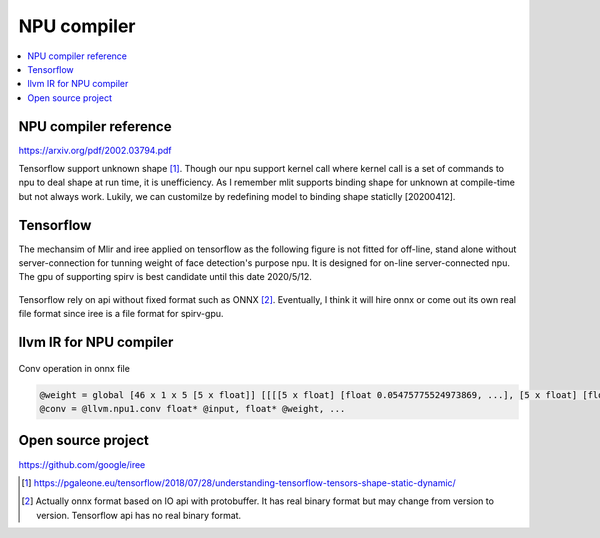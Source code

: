.. _sec-npu:

NPU compiler
============

.. contents::
   :local:
   :depth: 4


NPU compiler reference
----------------------

https://arxiv.org/pdf/2002.03794.pdf

Tensorflow support unknown shape [#tfunknownshape]_.
Though our npu support kernel call where kernel call is a set of 
commands to npu to deal shape at run time, it is unefficiency. 
As I remember mlit supports binding shape for unknown at compile-time
but not always work.
Lukily, we can customilze by redefining model to binding shape staticlly [20200412].  


Tensorflow
----------

The mechansim of Mlir and iree applied on tensorflow as the following figure is 
not fitted for off-line, stand alone without server-connection for tunning weight 
of face detection's purpose npu. It is designed for on-line server-connected npu.
The gpu of supporting spirv is best candidate until this date 2020/5/12.

.. _iree: 
.. figure:: ../Fig/npu/IREE-Architecture.svg
  :align: center
  :scale: 100%

Tensorflow rely on api without fixed format such as ONNX [#onnx-fmt]_. 
Eventually, I think it will hire onnx or come out its own real file format since
iree is a file format for spirv-gpu. 

llvm IR for NPU compiler
------------------------

.. _conv: 
.. figure:: ../Fig/npu/conv_onnx.png
  :align: center
  :scale: 100%

  Conv operation in onnx file

.. code-block:: llvm

  @weight = global [46 x 1 x 5 [5 x float]] [[[[5 x float] [float 0.05475775524973869, ...], [5 x float] [float ...]], ...]
  @conv = @llvm.npu1.conv float* @input, float* @weight, ...


Open source project
-------------------

https://github.com/google/iree


.. [#tfunknownshape] https://pgaleone.eu/tensorflow/2018/07/28/understanding-tensorflow-tensors-shape-static-dynamic/

.. [#onnx-fmt] Actually onnx format based on IO api with protobuffer. It has real binary format but may change from version to version. Tensorflow api has no real binary format.

